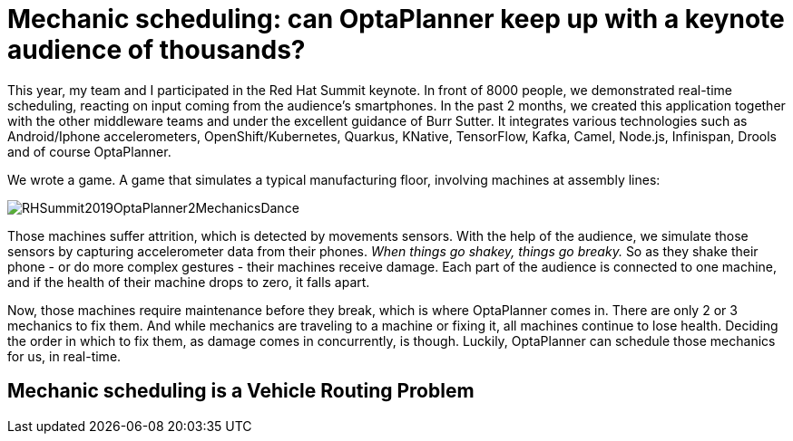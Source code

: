 = Mechanic scheduling: can OptaPlanner keep up with a keynote audience of thousands?
:page-interpolate: true
:awestruct-author: ge0ffrey
:awestruct-layout: blogPostBase
:awestruct-tags: [vehicle routing, maintenance scheduling, integration, production, benchmark]
:awestruct-share_image_filename: RHSummit2019OptaPlanner2MechanicsDance.png

This year, my team and I participated in the Red Hat Summit keynote.
In front of 8000 people, we demonstrated real-time scheduling,
reacting on input coming from the audience's smartphones.
In the past 2 months, we created this application together with the other middleware teams
and under the excellent guidance of Burr Sutter.
It integrates various technologies
such as Android/Iphone accelerometers, OpenShift/Kubernetes, Quarkus,
KNative, TensorFlow, Kafka, Camel, Node.js, Infinispan, Drools and of course OptaPlanner.

We wrote a game. A game that simulates a typical manufacturing floor,
involving machines at assembly lines:

image::RHSummit2019OptaPlanner2MechanicsDance.png[]

Those machines suffer attrition, which is detected by movements sensors.
With the help of the audience, we simulate those sensors by capturing accelerometer data from their phones.
_When things go shakey, things go breaky._
So as they shake their phone - or do more complex gestures - their machines receive damage.
Each part of the audience is connected to one machine,
and if the health of their machine drops to zero, it falls apart.

Now, those machines require maintenance before they break, which is where OptaPlanner comes in.
There are only 2 or 3 mechanics to fix them.
And while mechanics are traveling to a machine or fixing it, all machines continue to lose health.
Deciding the order in which to fix them, as damage comes in concurrently, is though.
Luckily, OptaPlanner can schedule those mechanics for us, in real-time.

// TODO Link to Musa's and Radovan's blogs

== Mechanic scheduling is a Vehicle Routing Problem

